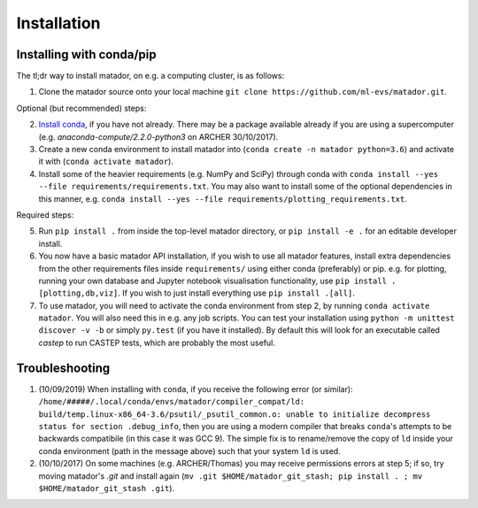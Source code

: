 .. _install:

Installation
============


Installing with conda/pip
-------------------------

The tl;dr way to install matador, on e.g. a computing cluster, is as follows:

1. Clone the matador source onto your local machine ``git clone https://github.com/ml-evs/matador.git``.

Optional (but recommended) steps:

2. `Install conda <https://conda.io/miniconda.html>`_, if you have not already. There may be a package available already if you are using a supercomputer (e.g. `anaconda-compute/2.2.0-python3` on ARCHER 30/10/2017).
3. Create a new conda environment to install matador into (``conda create -n matador python=3.6``) and activate it with (``conda activate matador``).
4. Install some of the heavier requirements (e.g. NumPy and SciPy) through conda with ``conda install --yes --file requirements/requirements.txt``. You may also want to install some of the optional dependencies in this manner, e.g. ``conda install --yes --file requirements/plotting_requirements.txt``.

Required steps:

5. Run ``pip install .`` from inside the top-level matador directory, or ``pip install -e .`` for an editable developer install.  
6. You now have a basic matador API installation, if you wish to use all matador features, install extra dependencies from the other requirements files inside ``requirements/`` using either conda (preferably) or pip. e.g. for plotting, running your own database and Jupyter notebook visualisation functionality, use ``pip install .[plotting,db,viz]``. If you wish to just install everything use ``pip install .[all]``.  
7. To use matador, you will need to activate the conda environment from step 2, by running ``conda activate matador``. You will also need this in e.g. any job scripts. You can test your installation using ``python -m unittest discover -v -b`` or simply ``py.test`` (if you have it installed). By default this will look for an executable called `castep` to run CASTEP tests, which are probably the most useful.  

Troubleshooting
---------------

1. (10/09/2019) When installing with ``conda``, if you receive the following error (or
   similar): ``/home/#####/.local/conda/envs/matador/compiler_compat/ld: build/temp.linux-x86_64-3.6/psutil/_psutil_common.o: unable to initialize decompress status for section .debug_info``, then you are using a modern compiler that breaks ``conda``'s attempts to be backwards compatibile (in this case it was GCC 9). The simple fix is to rename/remove the copy of ``ld`` inside your conda environment (path in the message above) such that your system ``ld`` is used.
2. (10/10/2017) On some machines (e.g. ARCHER/Thomas) you may receive permissions errors at step 5; if so, try moving matador's `.git` and install again (``mv .git $HOME/matador_git_stash; pip install . ; mv $HOME/matador_git_stash .git``).
